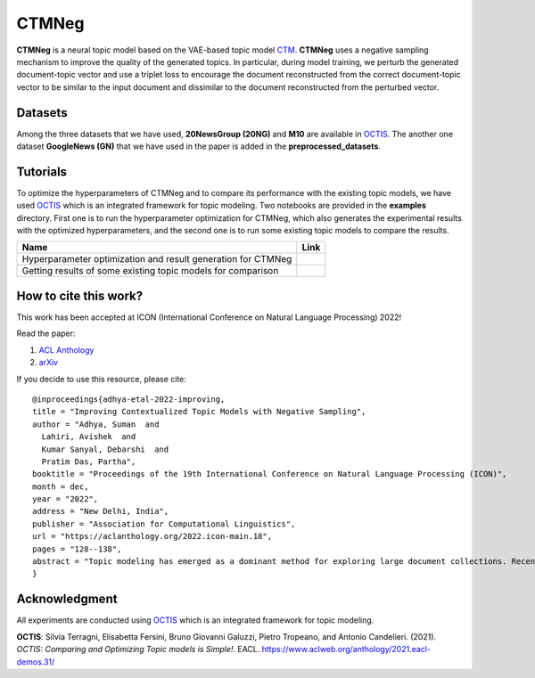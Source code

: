 =======
CTMNeg
=======
**CTMNeg** is a neural topic model based on the VAE-based topic model CTM_. **CTMNeg** uses a negative sampling mechanism to improve the quality of the
generated topics.  In particular, during model training, we perturb the generated document-topic vector and use a triplet loss to encourage the document reconstructed from the correct document-topic vector to be similar to the input document and dissimilar to the document reconstructed from the perturbed vector.

.. _CTM: https://github.com/MilaNLProc/contextualized-topic-models

.. image:: https://github.com/AdhyaSuman/CTMNeg/blob/master/misc/Arch_Final.png
   :align: center
   :width: 2000px

Datasets
--------
Among the three datasets that we have used, **20NewsGroup (20NG)** and **M10** are available in OCTIS_. The another one dataset **GoogleNews (GN)** that we have used in the paper is added in the **preprocessed_datasets**.

Tutorials
---------
To optimize the hyperparameters of CTMNeg and to compare its performance with the existing topic models, we have used OCTIS_ which is an integrated framework for topic modeling.
Two notebooks are provided in the **examples** directory. First one is to run the hyperparameter optimization for CTMNeg, which also generates the experimental results with the optimized hyperparameters, and the second one is to run some existing topic models to compare the results.

.. |colab1| image:: https://colab.research.google.com/assets/colab-badge.svg
    :target: https://colab.research.google.com/github/AdhyaSuman/CTMNeg/blob/master/examples/HyperparameterOptimization_CTM_neg.ipynb
    :alt: Open In Colab

.. |colab2| image:: https://colab.research.google.com/assets/colab-badge.svg
    :target: https://colab.research.google.com/github/AdhyaSuman/CTMNeg/blob/master/examples/QuantitativeEvaluation.ipynb
    :alt: Open In Colab

 
+--------------------------------------------------------------------------------+------------------+
| Name                                                                           | Link             |
+================================================================================+==================+
| Hyperparameter optimization and result generation for CTMNeg                   | |colab1|         |
+--------------------------------------------------------------------------------+------------------+
| Getting results of some existing topic models for comparison                   | |colab2|         |
+--------------------------------------------------------------------------------+------------------+


.. _OCTIS: https://github.com/MIND-Lab/OCTIS

How to cite this work?
---------------------
This work has been accepted at ICON (International Conference on Natural Language Processing) 2022!

Read the paper:

1. `ACL Anthology`_

2. `arXiv`_

If you decide to use this resource, please cite:

.. _`ACL Anthology`: https://aclanthology.org/2022.icon-main.18/

.. _`arXiv`: https://arxiv.org/abs/2303.14951


::

    @inproceedings{adhya-etal-2022-improving,
    title = "Improving Contextualized Topic Models with Negative Sampling",
    author = "Adhya, Suman  and
      Lahiri, Avishek  and
      Kumar Sanyal, Debarshi  and
      Pratim Das, Partha",
    booktitle = "Proceedings of the 19th International Conference on Natural Language Processing (ICON)",
    month = dec,
    year = "2022",
    address = "New Delhi, India",
    publisher = "Association for Computational Linguistics",
    url = "https://aclanthology.org/2022.icon-main.18",
    pages = "128--138",
    abstract = "Topic modeling has emerged as a dominant method for exploring large document collections. Recent approaches to topic modeling use large contextualized language models and variational autoencoders. In this paper, we propose a negative sampling mechanism for a contextualized topic model to improve the quality of the generated topics. In particular, during model training, we perturb the generated document-topic vector and use a triplet loss to encourage the document reconstructed from the correct document-topic vector to be similar to the input document and dissimilar to the document reconstructed from the perturbed vector. Experiments for different topic counts on three publicly available benchmark datasets show that in most cases, our approach leads to an increase in topic coherence over that of the baselines. Our model also achieves very high topic diversity.",
    }
  

Acknowledgment
--------------
All experiments are conducted using OCTIS_ which is an integrated framework for topic modeling.

**OCTIS**: Silvia Terragni, Elisabetta Fersini, Bruno Giovanni Galuzzi, Pietro Tropeano, and Antonio Candelieri. (2021). `OCTIS: Comparing and Optimizing Topic models is Simple!`. EACL. https://www.aclweb.org/anthology/2021.eacl-demos.31/

.. _OCTIS: https://github.com/MIND-Lab/OCTIS
